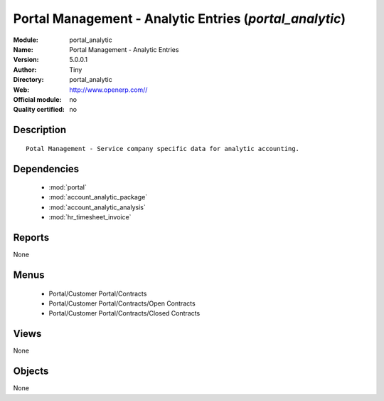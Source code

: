 
.. module:: portal_analytic
    :synopsis: Portal Management - Analytic Entries 
    :noindex:
.. 

.. raw:: html

    <link rel="stylesheet" href="../_static/hide_objects_in_sidebar.css" type="text/css" />

Portal Management - Analytic Entries (*portal_analytic*)
========================================================
:Module: portal_analytic
:Name: Portal Management - Analytic Entries
:Version: 5.0.0.1
:Author: Tiny
:Directory: portal_analytic
:Web: http://www.openerp.com//
:Official module: no
:Quality certified: no

Description
-----------

::

  Potal Management - Service company specific data for analytic accounting.

Dependencies
------------

 * :mod:`portal`
 * :mod:`account_analytic_package`
 * :mod:`account_analytic_analysis`
 * :mod:`hr_timesheet_invoice`

Reports
-------

None


Menus
-------

 * Portal/Customer Portal/Contracts
 * Portal/Customer Portal/Contracts/Open Contracts
 * Portal/Customer Portal/Contracts/Closed Contracts

Views
-----


None



Objects
-------

None
